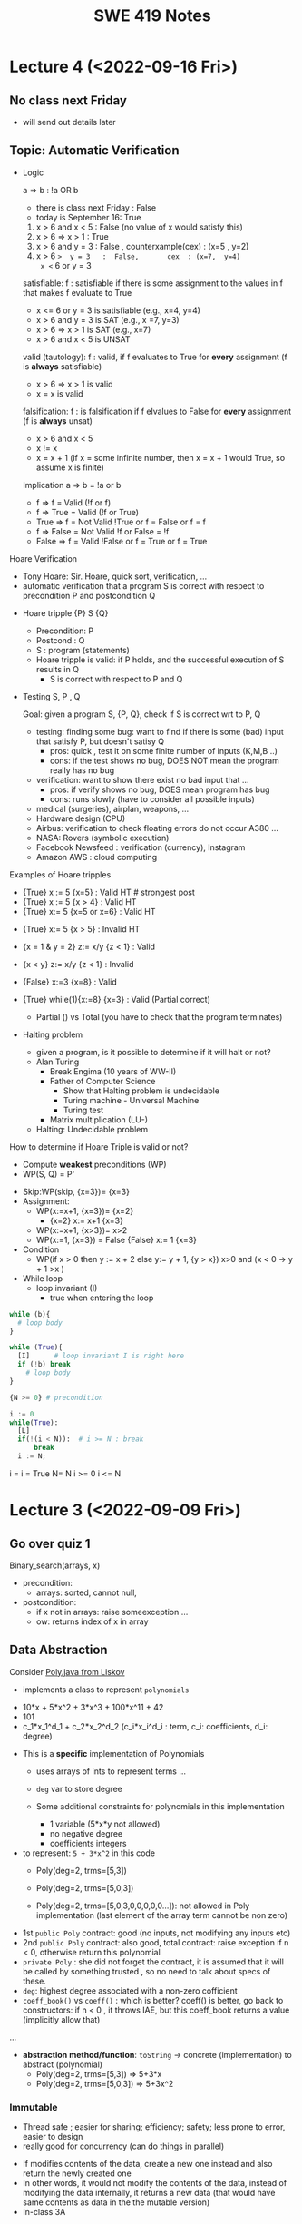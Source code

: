#+TITLE: SWE 419 Notes
#+OPTIONS: ^:nil toc:1

#+HTML_HEAD: <link rel="stylesheet" href="https://dynaroars.github.io/files/org.css">
#+HTML_HEAD: <link rel="alternative stylesheet" href="https://dynaroars.github.io/files/org-orig.css">


* Lecture 4 (<2022-09-16 Fri>)

** No class next Friday
   - will send out details later

** Topic: Automatic Verification
- Logic

  a => b   :  !a OR b
  
  - there is class next Friday :   False
  - today is September 16:  True

  1. x > 6 and x < 5  : False  (no value of x would satisfy this)
  2. x > 6  =>  x > 1   :  True
  3. x > 6  and  y = 3   :  False , counterxample(cex) : (x=5 , y=2)
  4. x > 6  =>  y = 3   :  False,       cex  : (x=7,  y=4)
    x <= 6  or  y = 3

  satisfiable:
    f :  satisfiable   if there is some assignment to the values in f that makes f evaluate to True
    - x <= 6 or y = 3  is satisfiable (e.g.,  x=4, y=4)
    - x > 6  and  y = 3 is SAT (e.g.,  x =7, y=3)  
    - x > 6  =>  x > 1   is SAT (e.g.,  x=7)
    - x > 6 and x < 5   is UNSAT

  valid (tautology):
    f : valid, if f evaluates to True for *every* assignment (f is *always* satisfiable)
    - x > 6  =>  x > 1   is valid
    - x = x  is valid

  falsification:
   f : is falsification if f elvalues to False for *every* assignment (f is *always* unsat)
   -  x > 6 and x < 5
   - x != x
   - x = x + 1   (if x = some infinite number, then x = x + 1 would True, so assume x is finite)


  Implication   a => b   =  !a or b
  
  - f => f      =  Valid    (!f or f)
  - f => True   =  Valid    (!f or True)
  - True => f   = Not Valid  !True or f  = False or f   =  f
  - f => False   =  Not Valid       !f or False   = !f
  - False => f  =  Valid      !False or f  =  True or f  = True
  
Hoare Verification
   - Tony Hoare: Sir. Hoare, quick sort, verification, ...
   - automatic verification that a program S is correct with respect to precondition P and postcondition Q


   - Hoare tripple
     {P}  S  {Q}
     - Precondition: P
     - Postcond :  Q
     - S :   program (statements)
     - Hoare tripple is valid: if P holds, and the successful execution of S results in Q
       - S is correct with respect to P and Q
     
        


   - Testing   S,   P , Q

     Goal: given a program S,  {P, Q},  check if S is correct wrt to P, Q
     - testing: finding some bug:  want to find if there is some (bad) input that satisfy P,  but doesn't satisy Q
       - pros: quick , test it on some finite number of inputs (K,M,B ..)
       - cons: if the test shows no bug, DOES NOT mean the program really has no bug
         
     - verification: want to show there exist no bad input that ... 
       - pros: if verify shows no bug,  DOES mean program has bug
       - cons: runs slowly (have to consider all possible inputs)


     - medical (surgeries), airplan, weapons, ...
     - Hardware design (CPU)
     - Airbus:  verification to check floating errors do not occur A380 ...
     - NASA:  Rovers  (symbolic execution)
     - Facebook Newsfeed :  verification (currency), Instagram
     - Amazon AWS :  cloud computing 
       
       
Examples of Hoare tripples

- {True} x := 5  {x=5}  : Valid HT # strongest post
- {True} x := 5  {x > 4} :  Valid HT
- {True}  x:= 5  {x=5 or x=6}  : Valid HT
# postcondition:  prefer strongest postcondition
# precondition: prefer weakest precondition




- {True}  x:= 5  {x > 5}  : Invalid HT

- {x = 1 & y = 2} z:= x/y  {z < 1}   : Valid
- {x < y} z:= x/y  {z < 1}   :   Invalid
- {False} x:=3 {x=8}  : Valid
- {True} while(1){x:=8} {x=3}  : Valid (Partial correct)
  - Partial () vs Total (you have to check that the program terminates)

- Halting problem
  - given a program, is it possible to determine if it will halt or not?
  - Alan Turing
    - Break Engima (10 years of WW-II)
    - Father of Computer Science
      - Show that Halting problem is undecidable
      - Turing machine - Universal Machine
      - Turing test
    - Matrix multiplication (LU-)
  - Halting: Undecidable problem
  

How to determine if Hoare Triple is valid or not?
- Compute *weakest* preconditions (WP)
- WP(S, Q) = P'

  
- Skip:WP(skip, {x=3})=  {x=3}
- Assignment:  
  - WP(x:=x+1, {x=3})= {x=2}
    - {x=2} x:= x+1 {x=3}
  - WP(x:=x+1, {x>3})= x>2
  - WP(x:=1, {x=3}) = False
    {False}  x:= 1 {x=3}  
- Condition
  - WP(if x > 0 then y := x + 2  else y:= y + 1,  {y > x})
    x>0  and   (x  < 0 -> y + 1 >x )
- While loop
  - loop invariant (I)
    - true when entering the loop
#+begin_src python
  while (b){
    # loop body
  }

  while (True){
    [I]      # loop invariant I is right here
    if (!b) break
      # loop body
  }
#+end_src
       
#+begin_src python
  {N >= 0} # precondition
  
  i := 0
  while(True):
    [L]
    if(!(i < N)):  # i >= N : break
        break
    i := N;
#+end_src       

i = i = True
N= N
i >= 0
i <= N   
      
* Lecture 3 (<2022-09-09 Fri>)
** Go over quiz 1

Binary_search(arrays, x)
- precondition:
  - arrays: sorted, cannot null, 
- postcondition:
  - if x not in arrays: raise someexception ...
  - ow: returns index of x in array
    
 * Recap:
   - Specification is NOT code/implementation (it is independent of implementation)
   - Do not look at implementation to write specification (you will write specification for that implementation); write specification FIRST !
   - Raise exceptions related to the undesirable input, e.g., if you don't want null, then raise something about NullPointerException.  If you don't want bad index to array, then use something about IndexOutOfBoundException. If you don't want some type of inputs, then raise IllegalArgumentException.

** Data Abstraction
Consider [[./files/Poly.java][Poly.java from Liskov]]
   - implements a class to represent ~polynomials~
  - 10*x + 5*x^2 + 3*x^3 + 100*x^11 + 42
  - 101
  - c_1*x_1^d_1 + c_2*x_2^d_2    (c_i*x_i^d_i : term,  c_i: coefficients, d_i: degree)


- This is a *specific* implementation of Polynomials
  - uses arrays of ints to represent terms ...
  - =deg= var to store degree

  - Some additional constraints for polynomials in this implementation
     - 1 variable (5*x*y not allowed)
     - no negative degree
     - coefficients integers

- to represent: =5 + 3*x^2= in this code
  - Poly(deg=2, trms=[5,3])   
  - Poly(deg=2, trms=[5,0,3]) 
    
  - Poly(deg=2, trms=[5,0,3,0,0,0,0,0...]): not allowed in Poly implementation (last element of the array term cannot be non zero)

    
- 1st =public Poly= contract: good (no inputs, not modifying any inputs etc)
- 2nd =public Poly= contract: also good, total contract: raise exception if n < 0, otherwise return this polynomial
- =private Poly=  :  she did not forget the contract, it is assumed that it will be called by something trusted , so no need to talk about specs of these.
- =deg=:  highest degree associated with a non-zero cofficient  
- =coeff_book()= vs =coeff()=  :  which is better? coeff() is better, go back to constructors:  if n < 0 , it throws IAE,  but this coeff_book returns a value (implicitly allow that)
...
- *abstraction method/function*: =toString=   -> concrete (implementation) to abstract (polynomial)
  -  Poly(deg=2, trms=[5,3])   =>  5+3*x
  -  Poly(deg=2, trms=[5,0,3]) =>  5+3x^2
  
*** Immutable
  - Thread safe ;  easier for sharing; efficiency; safety;  less prone to error, easier to design
  - really good for concurrency (can do things in parallel)

      
  - If modifies contents of the data, create a new one instead and also return the newly created one
  - In other words, it would not modify the contents of the data, instead of modifying the data internally,  it returns a new data (that would have same contents as data in the the mutable version)
  - In-class 3A

q = [1,2,3]
q.enQueue(4) #  q.elements = [1,2,3,4]

result = q.deQueue()
- q.elements = [2,3,4]
- result = 1

----------------

q = [1,2,3]
q' = q.enQueue_Immutable(4)  
- q.elements = [1,2,3]
- q'.elmenets = [1,2,3,4]
q = q'

q' = q.deQueue_Immutable()
result = q.getFirst()
q = q'
- q.elements = [2,3,4]
- result = 1  



  
q = [1,2,3]
q' = q.enQueue(4)
q' = [1,2,3,4]   Queue.elements=[1,2,3,4] , Queue.size=4
q = [1,2,3]

q = [1,2,3]
e = q.peek(); //e = 1
q' = q.deQueue();
q' = [2,3] 


*** 

*** Start talking about logic
    
* Lecture 2 (<2022-09-02 Fri>)

** Adminstrative: Groups
  - next time:  1 submission per group

** Reconsider In-class 1B (class =User=)
#+begin_src java
  User u1 = new u1("hello");
  User u2 = new User(null);
  u2.equals(u1); //contract:F, impl: F
  u1.equals(v2); //contract:F (Javadoc does not say it should raise exception), impl: exception

  //Q: how to fix this?
  //A: Check for null and return False
#+end_src  

** Another example on how to obtain specs from documentation
  - consider =remove= from =iterator=: https://docs.oracle.com/javase/8/docs/api/java/util/Iterator.html
    - Removes from the underlying collection the last element returned by this iterator (optional operation). This method can be called only once per call to next(). The behavior of an iterator is unspecified if the underlying collection is modified while the iteration is in progress in any way other than by calling this method.
    - Getting contracts/specs from the English description.
        - 1st sentence: postcondition, specifying behavior 
        - 2nd:  post  or detail implementation
        - 3rd:  post, side effects,  but could be a *precondition*:  statement that the collection should not be modified



** Method/Program specifications
  - Preconditions (=P=): assumptions, properties about the inputs
    - established by clients (e.g., inputs are strings, unsorted list, ...)
      
  - Postconditions (=Q=): properties/behaviors of the method/program (usually related inputs)
    - done/established by the developers/implementations (e.g., outputs are sorted list, ...)

  - When something goes wrong, who to blame?
    - If preconditions are incorrect: blame the clients
    - If preconditions are correct, and the postconditions are not correct: blame developers


** Weaker Preconditions and Stronger Postconditions
  
  - Reconsider the =intdiv= example from previous class
    
#+begin_src java
  int intdiv(int x, int y){
    /*
    Return the integer division result x/y. 

    preconds:
    - x and y are integers # (already given in type)
    // - y cannot be zero   # better if we can remove this

    postconds:
    - z is a number  # weak
    - z is an integer  # weak
    - z = x // y  # *strong*
    ,*/

    if (y == 0){ // raise ...
        
    }

    return z
  }
#+end_src

If we have ~S1 = P => Q~ and ~S2 = P' => Q'~, then 
- S1 is better than S2 :   if P is weaker than P'
- S1 is better than S2 :   if Q is stronger than Q'


** Total vs Partial contract
  - *partial* specification:  has a precondition
  - *total* specification:  has NO precondition

  - to turn a partial spec into a total spec:
    - for every precondition, remove and turn it into a new behavior in postcondition (of the form if not precondition, then do something, e.g., raising an excpetion)
      - E.g., if we have a precondition   =list= cannot be =null=
      - Then we remove that precondition
      - And create the postcondition:  if list is null then raise NullPointerExeception
   - in the implementation, create conditions and raise exception


** In-class 2
  1. null : gives NPE error null pointer
  2. []   : gives IOB error (result.remove())

  Happy Paths     
  3. [1]  : []         
  4. [1,2,3] :  [2, 3]


-  Partial Specs
  Preconds:
     - list not null
     - list not empty (list has at least 1 elem)
  Postconds:
     - return the tail of the original list

-  Total Specs
  Preconds: 
  Postconds:
     - raise NPE if list is null
     - raise  IllegalArgumentExcdeption if list is empty
     - return the tail of the original list
     -   
  
#+begin_src java
  public static List<Integer> tail (List<Integer> list) {

      // REQUIRES/PRECONDS: ???
      // EFFECTS/POSTCONDS:  ???

      if (list is null){
          raise NullPointerException;
      }
      if (list.size() == 0){
          raise IllegalArgumentException;
      }

      .....
  }
#+end_src  

- 
  
** In-class 2B (=tail= implementation)

    

* Lecture 1 (8/26)
** Administrative
- Syllabus
    
** Specification Example

Sorting (e.g., quicksort)
- Input: a list of integers numbers, e.g., [2,1,5,10]

- Output:  
  - *output is a permutation of input* and *output is in sored sorder (e.g., ascending)*
  
- Alg:
  - additional requirements, e.g., (involving pivot, worst case complexity n^2, amortized nlg n)
   
** Definitions 
Software Specifications (e.g., specification of a program/methoad/function)
 - *Preconditions*: properties of the Inputs
 - *Postconditions*: properties of the Outputs
   - Typically will have some relationships with the inputs
   
- Additional properties/specifications that are common for all software (desirable, but very hard to achieve)
  - secured
  - robust
  - bugs-free
  - efficiently
  
- Specification of a program: precondition + postcondition
- Correctness: A program (implementation) is *correct* if it satifies the given specifications (i.e., pre/post conditions).

** Another example

#+begin_src java
  int intdiv(int x, int y){
    /*
    precond: x and y are integers, y cannot be zero
    postcond: z = x // y
    ,*/


    return z
  }    
#+end_src



** In class Exercise (User, equals)
*** Truth table for Implication (=>)

| X | Y | X => Y |
|---+---+--------|
| T | T | T      |
| T | F | F      |
| F | T | T      |
| F | F | T      |

- Be careful about implication, the formula `X => Y` is only False when `X` is True but `Y` is False, in every other cases, the formula is True.


*** Expected properties for an implementation of `equals` (according to [[https://docs.oracle.com/javase/7/docs/api/java/lang/Object.html#equals(java.lang.Object)]])
1. reflexive: `a == a`
1. symmetry:   `a == b <=>  b == a`
1. transitive: `a == b && b == c  =>  a == c`
 

- Examples

#+begin_src java
User u1 = new User("hello");
User u2 = new User("world")
User u3 = new User("swe419");

User u1a = new User("hello");
User u1b = new User("hello");
User u2a = new User("world");

SpecialUser s1 = new SpecialUser("hello", 1)
#+end_src


For the equal implementation in In-class 1B for =User=.

- Reflexive: OK
  - e.g., =u1.equals(u1): contract: T   impl: T=

- symmetry: OK
  - e.g., =u1.equals(u2): False  && u2.equals(u1): False    contract: F   impl: F=
  - =u1.equals(u1a): T  && u1a.equals(u1): T  contract: T  impl: T=

- Transitive: OK
  - e.g., =u1.equals(u2) &&  u2.equals(u3) =>  u1.equals(u3) contract: T impl: T=, 
  - =u1.equals(u2a) &&  u2a.equals(u2b)  contract: T   impl: T=
          
          
Things become more complicated when involving inheritence

- Symmetry: Not OK
  - =u1.equals(s1)    impl:  T=
  - =s1.equals(u1)    impl:  F=

- A potential fix (suggested by a student)
  #+begin_src java
SpecialUser
      @Override public boolean equals (Object obj) {
      if (!(obj instanceof SpecialUser)) return super.equal(obj); //obj.equals(this)
       return super.equals(obj) && ((SpecialUser) obj).id == this.id;
      }

  #+end_src

